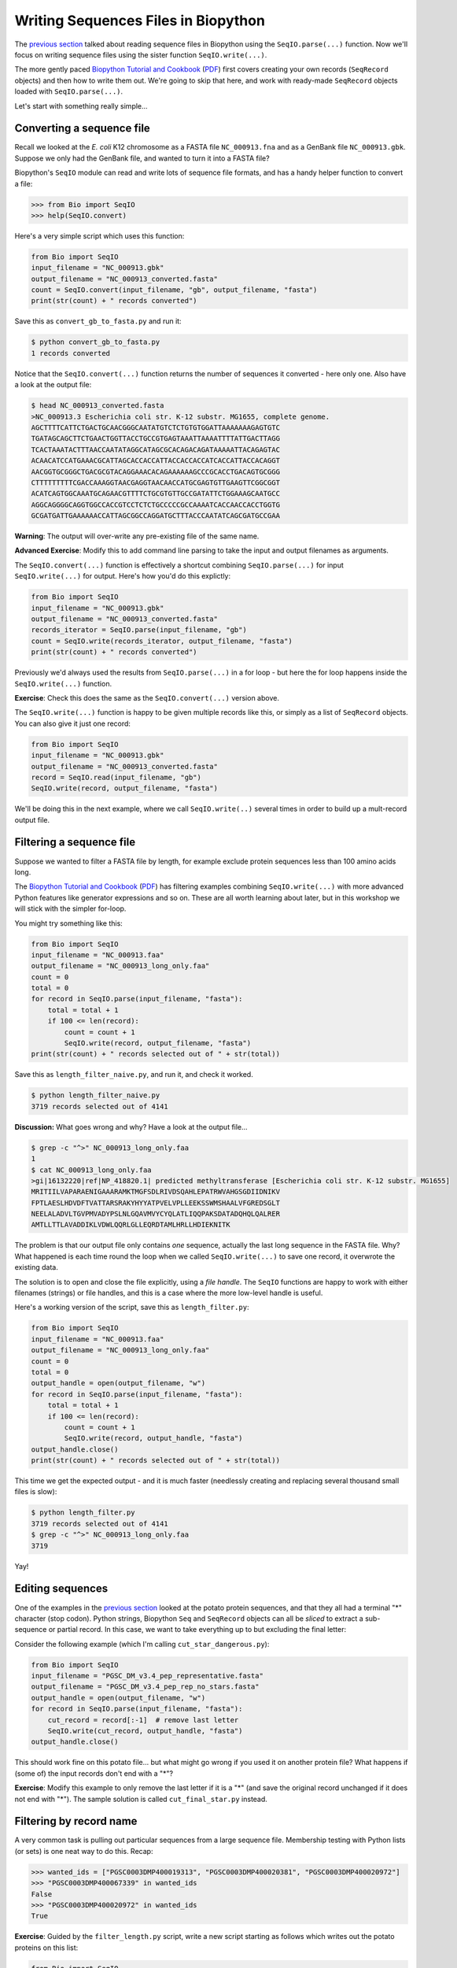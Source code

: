 ====================================
Writing Sequences Files in Biopython
====================================

The `previous section <../reading_sequence_files/README.rst>`_ talked
about reading sequence files in Biopython using the ``SeqIO.parse(...)``
function. Now we'll focus on writing sequence files using the sister
function ``SeqIO.write(...)``.

The more gently paced `Biopython Tutorial and Cookbook
<http://biopython.org/DIST/docs/tutorial/Tutorial.html>`_
(`PDF <http://biopython.org/DIST/docs/tutorial/Tutorial.pdf>`_)
first covers creating your own records (``SeqRecord`` objects) and
then how to write them out. We're going to skip that here, and work
with ready-made ``SeqRecord`` objects loaded with ``SeqIO.parse(...)``.

Let's start with something really simple...

--------------------------
Converting a sequence file
--------------------------

Recall we looked at the *E. coli* K12 chromosome as a FASTA file
``NC_000913.fna`` and as a GenBank file ``NC_000913.gbk``. Suppose
we only had the GenBank file, and wanted to turn it into a FASTA file?

Biopython's ``SeqIO`` module can read and write lots of sequence file
formats, and has a handy helper function to convert a file:

.. sourcecode:: pycon

    >>> from Bio import SeqIO
    >>> help(SeqIO.convert)

Here's a very simple script which uses this function:

.. sourcecode:: python

    from Bio import SeqIO
    input_filename = "NC_000913.gbk"
    output_filename = "NC_000913_converted.fasta"
    count = SeqIO.convert(input_filename, "gb", output_filename, "fasta")
    print(str(count) + " records converted")

Save this as ``convert_gb_to_fasta.py`` and run it:

.. sourcecode:: console

    $ python convert_gb_to_fasta.py
    1 records converted

Notice that the ``SeqIO.convert(...)`` function returns the number of
sequences it converted - here only one. Also have a look at the output file:

.. sourcecode:: console

    $ head NC_000913_converted.fasta 
    >NC_000913.3 Escherichia coli str. K-12 substr. MG1655, complete genome.
    AGCTTTTCATTCTGACTGCAACGGGCAATATGTCTCTGTGTGGATTAAAAAAAGAGTGTC
    TGATAGCAGCTTCTGAACTGGTTACCTGCCGTGAGTAAATTAAAATTTTATTGACTTAGG
    TCACTAAATACTTTAACCAATATAGGCATAGCGCACAGACAGATAAAAATTACAGAGTAC
    ACAACATCCATGAAACGCATTAGCACCACCATTACCACCACCATCACCATTACCACAGGT
    AACGGTGCGGGCTGACGCGTACAGGAAACACAGAAAAAAGCCCGCACCTGACAGTGCGGG
    CTTTTTTTTTCGACCAAAGGTAACGAGGTAACAACCATGCGAGTGTTGAAGTTCGGCGGT
    ACATCAGTGGCAAATGCAGAACGTTTTCTGCGTGTTGCCGATATTCTGGAAAGCAATGCC
    AGGCAGGGGCAGGTGGCCACCGTCCTCTCTGCCCCCGCCAAAATCACCAACCACCTGGTG
    GCGATGATTGAAAAAACCATTAGCGGCCAGGATGCTTTACCCAATATCAGCGATGCCGAA

**Warning**: The output will over-write any pre-existing file of the same name.

**Advanced Exercise**: Modify this to add command line parsing to take
the input and output filenames as arguments.

The ``SeqIO.convert(...)`` function is effectively a shortcut combining
``SeqIO.parse(...)`` for input ``SeqIO.write(...)`` for output. Here's how
you'd do this explictly:

.. sourcecode::	python

    from Bio import SeqIO
    input_filename = "NC_000913.gbk"
    output_filename = "NC_000913_converted.fasta"
    records_iterator = SeqIO.parse(input_filename, "gb")
    count = SeqIO.write(records_iterator, output_filename, "fasta")    
    print(str(count) + " records converted")

Previously we'd always used the results from ``SeqIO.parse(...)`` in a for
loop - but here the for loop happens inside the ``SeqIO.write(...)`` function.

**Exercise**: Check this does the same as the ``SeqIO.convert(...)`` version above.

The ``SeqIO.write(...)`` function is happy to be given multiple records
like this, or simply as a list of ``SeqRecord`` objects. You can also give
it just one record:

.. sourcecode:: python

    from Bio import SeqIO
    input_filename = "NC_000913.gbk"
    output_filename = "NC_000913_converted.fasta"
    record = SeqIO.read(input_filename, "gb")
    SeqIO.write(record, output_filename, "fasta")

We'll be doing this in the next example, where we call ``SeqIO.write(..)``
several times in order to build up a mult-record output file.

-------------------------
Filtering a sequence file
-------------------------

Suppose we wanted to filter a FASTA file by length, for example
exclude protein sequences less than 100 amino acids long.

The `Biopython Tutorial and Cookbook
<http://biopython.org/DIST/docs/tutorial/Tutorial.html>`_
(`PDF <http://biopython.org/DIST/docs/tutorial/Tutorial.pdf>`_)
has filtering  examples combining ``SeqIO.write(...)`` with more
advanced Python features like generator expressions and so on.
These are all worth learning about later, but in this workshop
we will stick with the simpler for-loop.

You might try something like this:

.. sourcecode:: python

    from Bio import SeqIO
    input_filename = "NC_000913.faa"
    output_filename = "NC_000913_long_only.faa"
    count = 0
    total = 0
    for record in SeqIO.parse(input_filename, "fasta"):
        total = total + 1
        if 100 <= len(record):
            count = count + 1
	    SeqIO.write(record, output_filename, "fasta")
    print(str(count) + " records selected out of " + str(total))

Save this as ``length_filter_naive.py``, and run it, and check it worked.

.. sourcecode:: console

    $ python length_filter_naive.py
    3719 records selected out of 4141

**Discussion:** What goes wrong and why? Have a look at the output file...

.. sourcecode:: console

    $ grep -c "^>" NC_000913_long_only.faa
    1
    $ cat NC_000913_long_only.faa 
    >gi|16132220|ref|NP_418820.1| predicted methyltransferase [Escherichia coli str. K-12 substr. MG1655]
    MRITIILVAPARAENIGAAARAMKTMGFSDLRIVDSQAHLEPATRWVAHGSGDIIDNIKV
    FPTLAESLHDVDFTVATTARSRAKYHYYATPVELVPLLEEKSSWMSHAALVFGREDSGLT
    NEELALADVLTGVPMVADYPSLNLGQAVMVYCYQLATLIQQPAKSDATADQHQLQALRER
    AMTLLTTLAVADDIKLVDWLQQRLGLLEQRDTAMLHRLLHDIEKNITK

The problem is that our output file only contains *one* sequence, actually
the last long sequence in the FASTA file. Why? What happened is each time
round the loop when we called ``SeqIO.write(...)`` to save one record, it
overwrote the existing data.

The solution is to open and close the file explicitly, using a *file handle*.
The ``SeqIO`` functions are happy to work with either filenames (strings) or
file handles, and this is a case where the more low-level handle is useful.

Here's a working version of the script, save this as ``length_filter.py``:

.. sourcecode:: python

    from Bio import SeqIO
    input_filename = "NC_000913.faa"
    output_filename = "NC_000913_long_only.faa"
    count = 0
    total = 0
    output_handle = open(output_filename, "w")
    for record in SeqIO.parse(input_filename, "fasta"):
        total = total + 1
        if 100 <= len(record):
            count = count + 1
	    SeqIO.write(record, output_handle, "fasta")
    output_handle.close()
    print(str(count) + " records selected out of " + str(total))

This time we get the expected output - and it is much faster (needlessly
creating and replacing several thousand small files is slow):

.. sourcecode:: console

    $ python length_filter.py
    3719 records selected out of 4141
    $ grep -c "^>" NC_000913_long_only.faa 
    3719

Yay!


-----------------
Editing sequences
-----------------

One of the examples in the `previous section <../reading_sequence_files/README.rst>`_
looked at the potato protein sequences, and that they all had a terminal "*"
character (stop codon). Python strings, Biopython ``Seq`` and ``SeqRecord`` objects
can all be *sliced* to extract a sub-sequence or partial record. In this case,
we want to take everything up to but excluding the final letter:

.. sourceode: pycon

    >>> my_seq = "MTAIVIGAKILGIIYSSPQLRKCNSATQNDHSDLQISFWKDHLRQCTTNS*"
    >>> cut_seq = my_seq[:-1] # remove last letter
    >>> print(cut_seq)
    MTAIVIGAKILGIIYSSPQLRKCNSATQNDHSDLQISFWKDHLRQCTTNS

Consider the following example (which I'm calling ``cut_star_dangerous.py``):

.. sourcecode:: python

    from Bio import SeqIO
    input_filename = "PGSC_DM_v3.4_pep_representative.fasta"
    output_filename = "PGSC_DM_v3.4_pep_rep_no_stars.fasta"
    output_handle = open(output_filename, "w")
    for record in SeqIO.parse(input_filename, "fasta"):
        cut_record = record[:-1]  # remove last letter
        SeqIO.write(cut_record, output_handle, "fasta")
    output_handle.close()

This should work fine on this potato file... but what might go wrong if you
used it on another protein file? What happens if (some of) the input records
don't end with a "*"?

**Exercise**: Modify this example to only remove the last letter if it is a "*"
(and save the original record unchanged if it does not end with "*"). The sample
solution is called ``cut_final_star.py`` instead.


------------------------
Filtering by record name
------------------------

A very common task is pulling out particular sequences from a large sequence
file. Membership testing with Python lists (or sets) is one neat way to do
this. Recap:

.. sourcecode:: pycon

    >>> wanted_ids = ["PGSC0003DMP400019313", "PGSC0003DMP400020381", "PGSC0003DMP400020972"]
    >>> "PGSC0003DMP400067339" in wanted_ids
    False
    >>> "PGSC0003DMP400020972" in wanted_ids
    True

**Exercise**: Guided by the ``filter_length.py`` script, write a new script
starting as follows which writes out the potato proteins on this list:

.. sourcecode:: python

    from Bio import SeqIO
    wanted_ids = ["PGSC0003DMP400019313", "PGSC0003DMP400020381", "PGSC0003DMP400020972"]
    input_filename = "PGSC_DM_v3.4_pep_representative.fasta"
    output_filename = "wanted_potato_proteins.fasta"
    count = 0
    total = 0
    output_handle = open(output_filename, "w")
    # ...
    # Your code here
    # ...
    output_handle.close()
    print(str(count) + " records selected out of " + str(total))

The sample solution is called ``filter_wanted_ids.py``, and the output should be:

.. sourcecode:: console

    $ python filter_wanted_id.py
    3 records selected out of 39031

**Advanced Exerise**: Modify this to read the list of wanted identifiers from
a plain text input file (one identifier per line).

**Advanced Exerise**: What is the advatages of using a Python set instead of
a Python list for the wanted identifiers?

**Discussion**: What happens if a wanted identifier is not in the input file?
What happens if an identifer appears twice? What order is the output file?

------------------------
Selecting by record name
------------------------

In the previous example, we used ``SeqIO.parse(...)`` to loop over the input
FASTA file. This means the output order will be dictated by the input sequence
file's order. What if you want the records in the specified order (regardless
of the order in the FASTA file)?

In this situation, you can't make a single for loop over the FASTA file. For
a tiny file you could load everything into memory (e.g. as a Python dictionary),
but that won't work on larger files. Instead, we can use Biopython's
``SeqIO.index(...)`` function which lets us treat a sequence file like a
Python dictionary:

.. sourcecode:: pycon

    >>> from Bio import SeqIO
    >>> filename = "PGSC_DM_v3.4_pep_representative.fasta"
    >>> fasta_index = SeqIO.index(filename, "fasta")
    >>> print(str(len(fasta_index)) + " records in " + filename)
    >>> "PGSC0003DMP400019313" in fasta_index
    True
    >>> record = fasta_index["PGSC0003DMP400019313"]
    >>> print(record)
    ID: PGSC0003DMP400019313
    Name: PGSC0003DMP400019313
    Description: PGSC0003DMP400019313 PGSC0003DMT400028369 Protein
    Number of features: 0
    Seq('MSKSLYLSLFFLSFVVALFGILPNVKGNILDDICPGSFFPPLCFQMLRNDPSVS...LK*', SingleLetterAlphabet())

**Exercise**: Write a new version of your ``count_fasta.py`` script using
``SeqIO.index(...)`` instead of ``SeqIO.parse(...)`` and a for loop.
Which is faster?

**Exercise**: Complete the following script by using ``SeqIO.index(...)``
to make a FASTA file with records of interest *in the given order*:

.. sourcecode:: python

    from Bio import SeqIO
    wanted_ids = ["PGSC0003DMP400019313", "PGSC0003DMP400020381", "PGSC0003DMP400020972"]
    input_filename = "PGSC_DM_v3.4_pep_representative.fasta"
    output_filename = "wanted_potato_proteins_in_order.fasta"
    fasta_index = SeqIO.index(input_filename, "fasta")
    count = 0
    total = # Your code here, get total from fasta_index
    output_handle = open(output_filename, "w")
    for identifier in wanted_ids:
        # ...
        # Your code here, get the record for the identifier, and write it out
        # ...
    output_handle.close()
    print(str(count) + " records selected out of " + str(total))

I called this script ``filter_wanted_id_in_order.py`` and the output should be:

.. sourcecode:: console

    $ python filter_wanted_id_in_order.py
    3 records selected out of 39031


Now compare the outfile files from the two approaches:

.. sourcecode:: console

    $ grep "^>" wanted_potato_proteins.fasta
    >PGSC0003DMP400020381 PGSC0003DMT400029984 Protein
    >PGSC0003DMP400020972 PGSC0003DMT400030871 Protein
    >PGSC0003DMP400019313 PGSC0003DMT400028369 Protein
    $ grep "^>" wanted_potato_proteins_in_order.fasta 
    >PGSC0003DMP400019313 PGSC0003DMT400028369 Protein
    >PGSC0003DMP400020381 PGSC0003DMT400029984 Protein
    >PGSC0003DMP400020972 PGSC0003DMT400030871 Protein

The second file has the order specified in the Python list.
